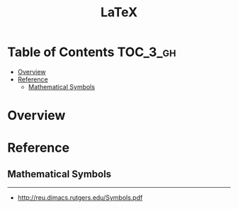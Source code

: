 #+TITLE: LaTeX

* Table of Contents :TOC_3_gh:
- [[#overview][Overview]]
- [[#reference][Reference]]
  - [[#mathematical-symbols][Mathematical Symbols]]

* Overview
* Reference
** Mathematical Symbols
[[file:_img/screenshot_2017-10-26_20-46-57.png]]

[[file:_img/screenshot_2017-10-26_20-47-18.png]]

[[file:_img/screenshot_2017-10-26_20-47-35.png]]

[[file:_img/screenshot_2017-10-26_20-47-50.png]]

-----
- http://reu.dimacs.rutgers.edu/Symbols.pdf
